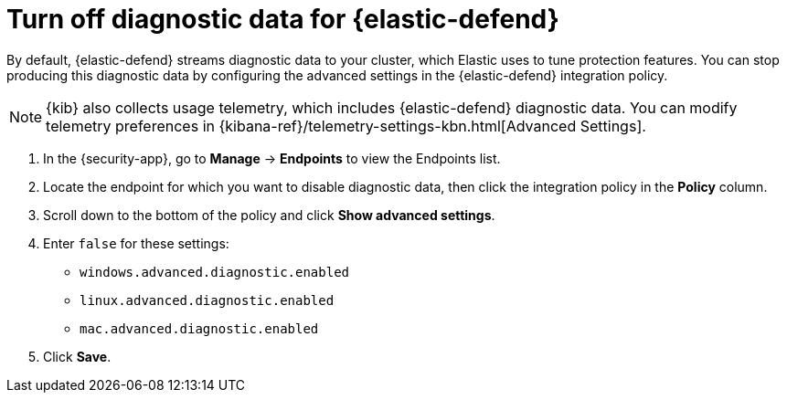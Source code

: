 [[endpoint-diagnostic-data]]
= Turn off diagnostic data for {elastic-defend}

By default, {elastic-defend} streams diagnostic data to your cluster, which Elastic uses to tune protection features. You can stop producing this diagnostic data by configuring the advanced settings in the {elastic-defend} integration policy.

NOTE: {kib} also collects usage telemetry, which includes {elastic-defend} diagnostic data. You can modify telemetry preferences in {kibana-ref}/telemetry-settings-kbn.html[Advanced Settings].

. In the {security-app}, go to *Manage* -> *Endpoints* to view the Endpoints list.
. Locate the endpoint for which you want to disable diagnostic data, then click the integration policy in the *Policy* column.
. Scroll down to the bottom of the policy and click *Show advanced settings*.
. Enter `false` for these settings:
  * `windows.advanced.diagnostic.enabled`
  * `linux.advanced.diagnostic.enabled`
  * `mac.advanced.diagnostic.enabled`
. Click *Save*.
